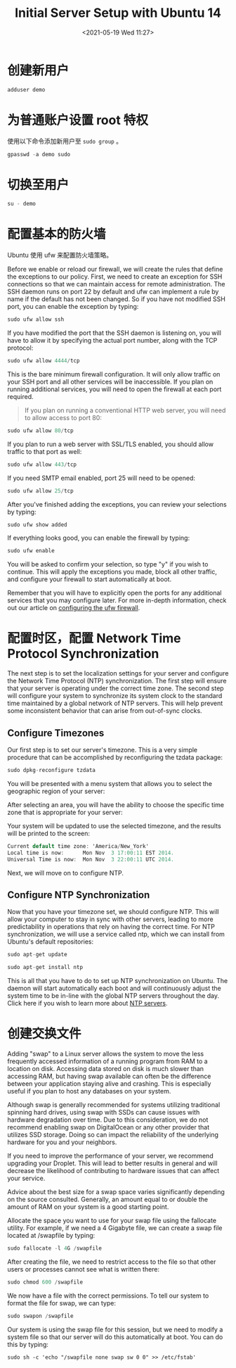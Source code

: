 # -*- eval: (setq org-media-note-screenshot-image-dir (concat default-directory "./static/Initial Server Setup with Ubuntu 14/")); -*-
:PROPERTIES:
:ID:       5B226944-0189-45C2-A191-50409495EC42
:END:
#+LATEX_CLASS: my-article
#+DATE: <2021-05-19 Wed 11:27>
#+TITLE: Initial Server Setup with Ubuntu 14

* 创建新用户
#+BEGIN_SRC awk
adduser demo
#+END_SRC

* 为普通账户设置 root 特权
使用以下命令添加新用户至 =sudo group= 。

#+BEGIN_SRC awk
gpasswd -a demo sudo
#+END_SRC

* 切换至用户
#+BEGIN_SRC awk
su - demo
#+END_SRC

* 配置基本的防火墙
Ubuntu 使用 ufw 来配置防火墙策略。

Before we enable or reload our firewall, we will create the rules that define the exceptions to our policy.
First, we need to create an exception for SSH connections so that we can maintain access for remote administration.
The SSH daemon runs on port 22 by default and ufw can implement a rule by name if the default has not been changed.
 So if you have not modified SSH port, you can enable the exception by typing:

#+BEGIN_SRC awk
sudo ufw allow ssh
#+END_SRC

If you have modified the port that the SSH daemon is listening on, you will have to allow it by specifying the actual port number, along with the TCP protocol:

#+BEGIN_SRC awk
sudo ufw allow 4444/tcp
#+END_SRC

This is the bare minimum firewall configuration. It will only allow traffic on your SSH port and all other services will be inaccessible.
If you plan on running additional services, you will need to open the firewall at each port required.

#+BEGIN_QUOTE
If you plan on running a conventional HTTP web server, you will need to allow access to port 80:
#+END_QUOTE

#+BEGIN_SRC awk
sudo ufw allow 80/tcp
#+END_SRC

If you plan to run a web server with SSL/TLS enabled, you should allow traffic to that port as well:

#+BEGIN_SRC awk
sudo ufw allow 443/tcp
#+END_SRC

If you need SMTP email enabled, port 25 will need to be opened:

#+BEGIN_SRC awk
sudo ufw allow 25/tcp
#+END_SRC

After you've finished adding the exceptions, you can review your selections by typing:

#+BEGIN_SRC awk
sudo ufw show added
#+END_SRC

If everything looks good, you can enable the firewall by typing:

#+BEGIN_SRC awk
sudo ufw enable
#+END_SRC

You will be asked to confirm your selection, so type "y" if you wish to continue.
This will apply the exceptions you made, block all other traffic, and configure your firewall to start automatically at boot.

Remember that you will have to explicitly open the ports for any additional services that you may configure later.
For more in-depth information, check out our article on [[https://www.digitalocean.com/community/tutorials/how-to-setup-a-firewall-with-ufw-on-an-ubuntu-and-debian-cloud-server][configuring the ufw firewall]].

* 配置时区，配置 Network Time Protocol Synchronization
The next step is to set the localization settings for your server and configure the Network Time Protocol (NTP) synchronization.
The first step will ensure that your server is operating under the correct time zone.
The second step will configure your system to synchronize its system clock to the standard time maintained by a global network of NTP servers.
This will help prevent some inconsistent behavior that can arise from out-of-sync clocks.

** Configure Timezones
 Our first step is to set our server's timezone. This is a very simple procedure that can be accomplished by reconfiguring the tzdata package:

 #+BEGIN_SRC awk
 sudo dpkg-reconfigure tzdata
 #+END_SRC

 You will be presented with a menu system that allows you to select the geographic region of your  server:

 [[file:./static/Initial Server Setup with Ubuntu 14/2021-05-19_11-28-23_0.7467334085144564.png]]

 After selecting an area, you will have the ability to choose the specific time zone that is appropriate for your server:

 [[file:./static/Initial Server Setup with Ubuntu 14/2021-05-19_11-28-48_0.10657974775619028.png]]

 Your system will be updated to use the selected timezone, and the results will be printed to the screen:

 #+BEGIN_SRC awk
 Current default time zone: 'America/New_York'
 Local time is now:      Mon Nov  3 17:00:11 EST 2014.
 Universal Time is now:  Mon Nov  3 22:00:11 UTC 2014.
 #+END_SRC

 Next, we will move on to configure NTP.

** Configure NTP Synchronization
 Now that you have your timezone set, we should configure NTP. This will allow your computer to stay in sync with other servers,
 leading to more predictability in operations that rely on having the correct time.
 For NTP synchronization, we will use a service called ntp, which we can install from Ubuntu's default repositories:

 #+BEGIN_SRC awk
 sudo apt-get update
 #+END_SRC

 #+BEGIN_SRC awk
 sudo apt-get install ntp
 #+END_SRC

 This is all that you have to do to set up NTP synchronization on Ubuntu.
 The daemon will start automatically each boot and will continuously adjust the system time to be in-line with the global NTP servers throughout the day.
 Click here if you wish to learn more about [[https://www.digitalocean.com/community/tutorials/how-to-set-up-time-synchronization-on-ubuntu-12-04][NTP servers]].

* 创建交换文件
Adding "swap" to a Linux server allows the system to move the less frequently accessed information of a running program from RAM to a location on disk.
Accessing data stored on disk is much slower than accessing RAM,
but having swap available can often be the difference between your application staying alive and crashing.
This is especially useful if you plan to host any databases on your system.

Although swap is generally recommended for systems utilizing traditional spinning hard drives, using swap with SSDs can cause issues with hardware degradation over time.
Due to this consideration, we do not recommend enabling swap on DigitalOcean or any other provider that utilizes SSD storage.
Doing so can impact the reliability of the underlying hardware for you and your neighbors.

If you need to improve the performance of your server, we recommend upgrading your Droplet.
This  will lead to better results in general and will decrease the likelihood of contributing to hardware issues that can affect your service.

Advice about the best size for a swap space varies significantly depending on the source consulted.
Generally, an amount equal to or double the amount of RAM on your system is a good starting point.

Allocate the space you want to use for your swap file using the fallocate utility.
For example, if we need a 4 Gigabyte file, we can create a swap file located at /swapfile by typing:

#+BEGIN_SRC awk
sudo fallocate -l 4G /swapfile
#+END_SRC

After creating the file, we need to restrict access to the file so that other users or processes cannot see what is written there:

#+BEGIN_SRC awk
sudo chmod 600 /swapfile
#+END_SRC

We now have a file with the correct permissions. To tell our system to format the file for swap, we can type:

#+BEGIN_SRC awk
sudo swapon /swapfile
#+END_SRC

Our system is using the swap file for this session, but we need to modify a system file so that our server will do this automatically at boot.
You can do this by typing:

#+BEGIN_SRC shell
sudo sh -c 'echo "/swapfile none swap sw 0 0" >> /etc/fstab'
#+END_SRC
